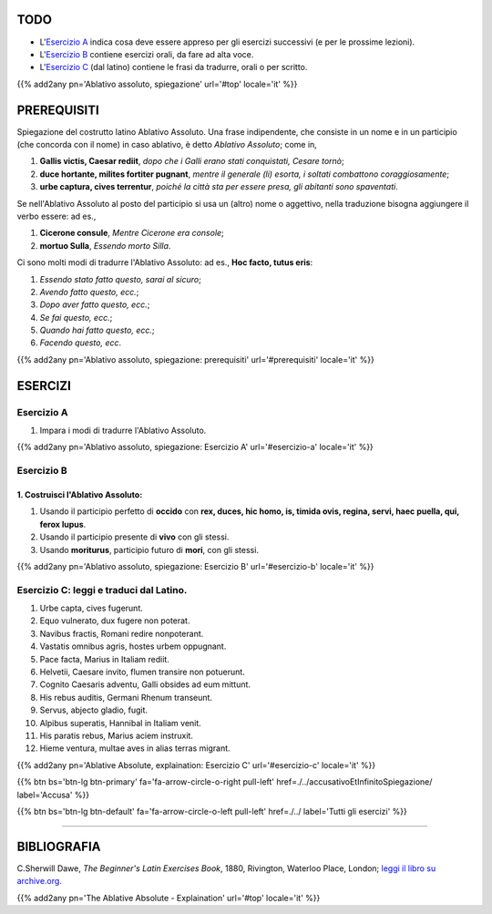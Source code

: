 .. title: Esercizi elementari di Latino. Ablativo assoluto, spiegazione.
.. slug: ablativoAssolutoSpiegazione
.. date: 2017-03-27 17:45:42 UTC+01:00
.. tags: latino, ablativo assoluto, grammatica, grammatica latina, esercizi. beginner's latin exercises
.. category: latino
.. link: https://archive.org/details/beginnerslatine01dawegoog
.. description: latino, ablativo assoluto, grammatica, grammatica latina, esercizi. da The Beginner's Latin Esercizio Book, C.Sherwill Dawe.
.. type: text
.. previewimage: /images/mCC.jpg


.. media:: http://instagr.am/p/BRnFutljsMA/


TODO
====

* L'`Esercizio A`_ indica cosa deve essere appreso per gli esercizi successivi (e per le prossime lezioni). 
* L'`Esercizio B`_ contiene esercizi orali, da fare ad alta voce. 
* L'`Esercizio C`_ (dal latino) contiene le frasi da tradurre, orali o per scritto.

{{% add2any pn='Ablativo assoluto, spiegazione' url='#top' locale='it' %}}

.. _PREREQUISITI:

PREREQUISITI
=============

Spiegazione del costrutto latino Ablativo Assoluto. Una frase indipendente, che consiste in un nome e in un participio (che concorda con il nome) in caso ablativo, è detto *Ablativo Assoluto*; come in, 

1. **Gallis victis, Caesar rediit**, *dopo che i Galli erano stati conquistati, Cesare tornò*;
2. **duce hortante, milites fortiter pugnant**, *mentre il generale (li) esorta, i soltati combattono coraggiosamente*;
3. **urbe captura, cives terrentur**, *poiché la città sta per essere presa, gli abitanti sono spaventati*. 

Se nell'Ablativo Assoluto al posto del participio si usa un (altro) nome o aggettivo, nella traduzione bisogna aggiungere il verbo essere: ad es., 

1. **Cicerone consule**, *Mentre Cicerone era console*; 
2. **mortuo Sulla**, *Essendo morto Silla*. 

Ci sono molti modi di tradurre l'Ablativo Assoluto: ad es., **Hoc facto, tutus eris**: 

1. *Essendo stato fatto questo, sarai al sicuro*; 
2. *Avendo fatto questo, ecc.*;
3. *Dopo aver fatto questo, ecc.*; 
4. *Se fai questo, ecc.*; 
5. *Quando hai fatto questo, ecc.*; 
6. *Facendo questo, ecc*. 


{{% add2any pn='Ablativo assoluto, spiegazione: prerequisiti' url='#prerequisiti' locale='it' %}}


ESERCIZI
=========

.. _Esercizio A:

Esercizio A 
-----------

1. Impara i modi di tradurre l'Ablativo Assoluto.

{{% add2any pn='Ablativo assoluto, spiegazione: Esercizio A' url='#esercizio-a' locale='it' %}}

.. _Esercizio B:

Esercizio B 
-----------

1. Costruisci l'Ablativo Assoluto:
~~~~~~~~~~~~~~~~~~~~~~~~~~~~~~~~~~~

1. Usando il participio perfetto di **occido** con **rex, duces, hic homo, is, timida ovis, regina, servi, haec puella, qui, ferox lupus**. 

2. Usando il participio presente di **vivo** con gli stessi. 

3. Usando **moriturus**, participio futuro di **mori**, con gli stessi. 


{{% add2any pn='Ablativo assoluto, spiegazione: Esercizio B' url='#esercizio-b' locale='it' %}}


.. _Esercizio C:

Esercizio C: leggi e traduci dal Latino.
-------------------------------------------- 

1. Urbe capta, cives fugerunt. 
2. Equo vulnerato, dux fugere non poterat. 
3. Navibus fractis, Romani redire nonpoterant. 
4. Vastatis omnibus agris, hostes urbem oppugnant. 
5. Pace facta, Marius in Italiam rediit. 
6. Helvetii, Caesare invito, flumen transire non potuerunt. 
7. Cognito Caesaris adventu, Galli obsides ad eum mittunt. 
8. His rebus auditis, Germani Rhenum transeunt. 
9. Servus, abjecto gladio, fugit. 
10. Alpibus superatis, Hannibal in Italiam venit. 
11. His paratis rebus, Marius aciem instruxit. 
12. Hieme ventura, multae aves in alias terras migrant. 


{{% add2any pn='Ablative Absolute, explaination: Esercizio C' url='#esercizio-c' locale='it' %}}


{{% btn bs='btn-lg btn-primary' fa='fa-arrow-circle-o-right pull-left' href=./../accusativoEtInfinitoSpiegazione/ label='Accusa' %}}

{{% btn bs='btn-lg btn-default' fa='fa-arrow-circle-o-left pull-left' href=./../ label='Tutti gli esercizi' %}}

----

BIBLIOGRAFIA
============

C.Sherwill Dawe, *The Beginner's Latin Exercises Book*, 1880, Rivington, Waterloo Place, London; `leggi il libro su archive.org. <https://archive.org/details/beginnerslatine01dawegoog>`_

{{% add2any pn='The Ablative Absolute - Explaination' url='#top' locale='it' %}}
